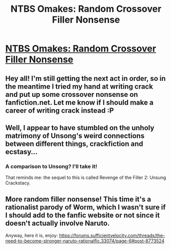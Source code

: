 #+TITLE: NTBS Omakes: Random Crossover Filler Nonsense

* [[https://www.fanfiction.net/s/12213213/21/The-Need-to-Become-Stronger][NTBS Omakes: Random Crossover Filler Nonsense]]
:PROPERTIES:
:Author: Sophronius
:Score: 12
:DateUnix: 1497821129.0
:DateShort: 2017-Jun-19
:END:

** Hey all! I'm still getting the next act in order, so in the meantime I tried my hand at writing crack and put up some crossover nonsense on fanfiction.net. Let me know if I should make a career of writing crack instead :P
:PROPERTIES:
:Author: Sophronius
:Score: 4
:DateUnix: 1497821306.0
:DateShort: 2017-Jun-19
:END:


** Well, I appear to have stumbled on the unholy matrimony of Unsong's weird connections between different things, crackfiction and ecstasy...
:PROPERTIES:
:Author: JulianWyvern
:Score: 3
:DateUnix: 1497834007.0
:DateShort: 2017-Jun-19
:END:

*** A comparison to Unsong? I'll take it!

That reminds me: the sequel to this is called Revenge of the Filler 2: Unsung Crackstacy.
:PROPERTIES:
:Author: Sophronius
:Score: 2
:DateUnix: 1497862000.0
:DateShort: 2017-Jun-19
:END:


** More random filler nonsense! This time it's a rationalist parody of Worm, which I wasn't sure if I should add to the fanfic website or not since it doesn't actually involve Naruto.

Anyway, here it is, enjoy: [[https://forums.sufficientvelocity.com/threads/the-need-to-become-stronger-naruto-rationalfic.33074/page-6#post-8773524]]
:PROPERTIES:
:Author: Sophronius
:Score: 2
:DateUnix: 1498260565.0
:DateShort: 2017-Jun-24
:END:
